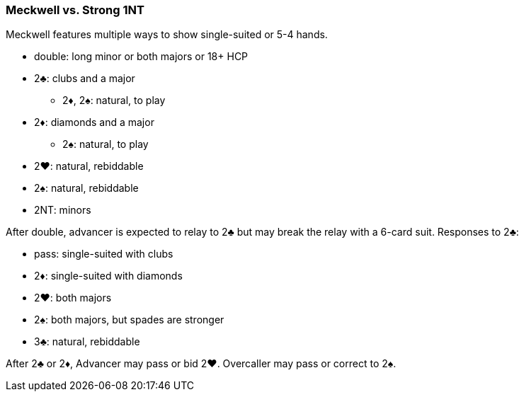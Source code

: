 ### Meckwell vs. Strong 1NT
Meckwell features multiple ways to show single-suited or 5-4 hands.  

 * double: long minor or both majors or 18+ HCP 
 * 2♣: clubs and a major
 ** 2♦, 2♠: natural, to play
 * 2♦: diamonds and a major
 ** 2♠: natural, to play
 * 2♥: natural, rebiddable
 * 2♠: natural, rebiddable
 * 2NT: minors

After double, advancer is expected to relay to 2♣ but may break the relay with a 6-card suit. 
Responses to 2♣:

 * pass: single-suited with clubs
 * 2♦: single-suited with diamonds
 * 2♥: both majors
 * 2♠: both majors, but spades are stronger
 * 3♣: natural, rebiddable

After 2♣ or 2♦, Advancer may pass or bid 2♥. 
Overcaller may pass or correct to 2♠.
